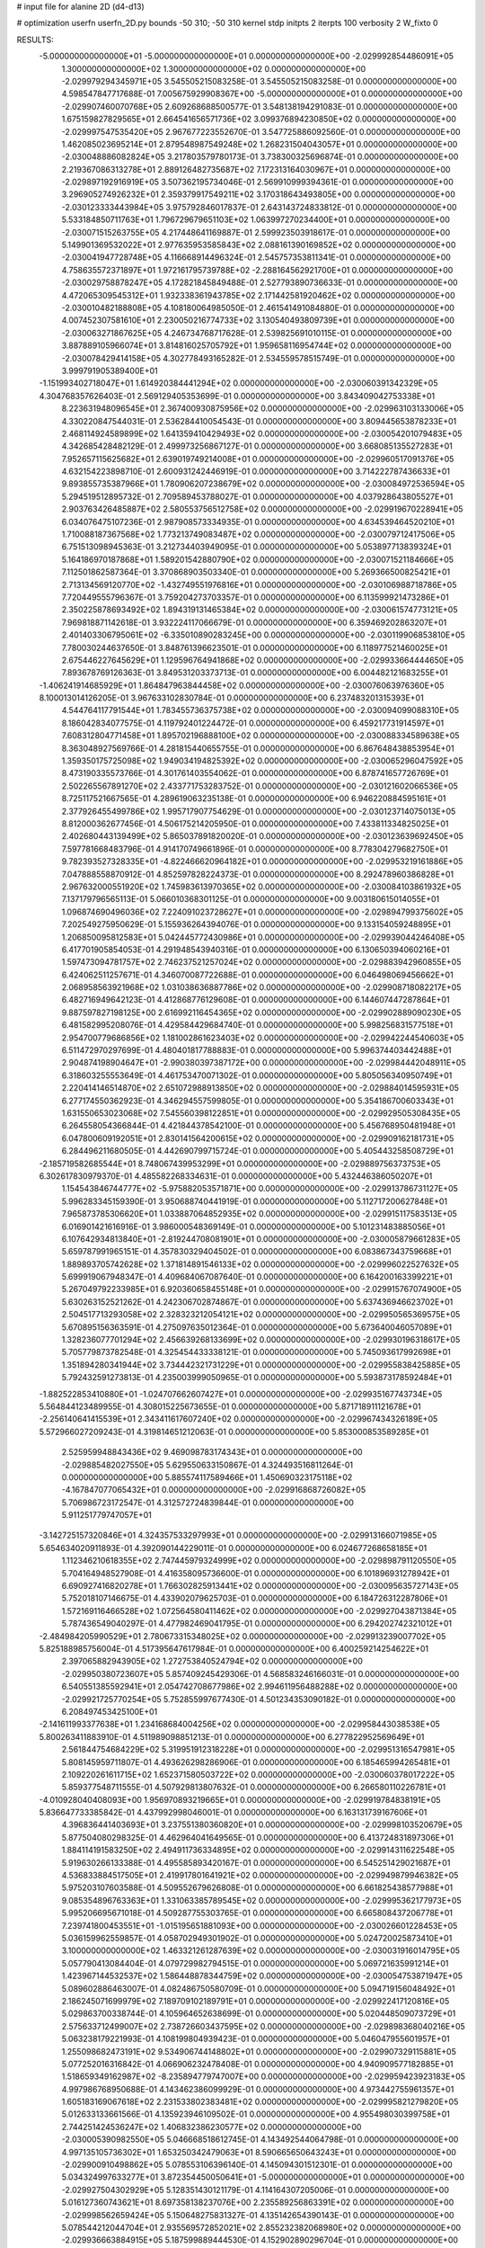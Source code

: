 # input file for alanine 2D (d4-d13)

# optimization
userfn       userfn_2D.py
bounds       -50 310; -50 310
kernel       stdp
initpts      2
iterpts      100
verbosity    2
W_fixto      0


RESULTS:
 -5.000000000000000E+01 -5.000000000000000E+01  0.000000000000000E+00      -2.029992854486091E+05
  1.300000000000000E+02  1.300000000000000E+02  0.000000000000000E+00      -2.029979294345971E+05       3.545505215083258E-01  3.545505215083258E-01       0.000000000000000E+00  4.598547847717688E-01
  7.005675929908367E+00 -5.000000000000000E+01  0.000000000000000E+00      -2.029907460070768E+05       2.609268688500577E-01  3.548138194291083E-01       0.000000000000000E+00  1.675159827829565E+01
  2.664541656571736E+02  3.099376894230850E+02  0.000000000000000E+00      -2.029997547535420E+05       2.967677223552670E-01  3.547725886092560E-01       0.000000000000000E+00  1.462085023695214E+01
  2.879548987549248E+02  1.268231504043057E+01  0.000000000000000E+00      -2.030048886082824E+05       3.217803579780173E-01  3.738300325696874E-01       0.000000000000000E+00  2.219367086313278E+01
  2.889126482735687E+02  7.172313164030967E+01  0.000000000000000E+00      -2.029897192916919E+05       3.507362195734046E-01  2.569910999394361E-01       0.000000000000000E+00  3.296905274926232E+01
  2.359379917549211E+02  3.170318643493805E+00  0.000000000000000E+00      -2.030123333443984E+05       3.975792846017837E-01  2.643143724833812E-01       0.000000000000000E+00  5.533184850711763E+01
  1.796729679651103E+02  1.063997270234400E+01  0.000000000000000E+00      -2.030071515263755E+05       4.217448641169887E-01  2.599923503918617E-01       0.000000000000000E+00  5.149901369532022E+01
  2.977635953585843E+02  2.088161390169852E+02  0.000000000000000E+00      -2.030041947728748E+05       4.116668914496324E-01  2.545757353811341E-01       0.000000000000000E+00  4.758635572371897E+01
  1.972161795739788E+02 -2.288164562921700E+01  0.000000000000000E+00      -2.030029758878247E+05       4.172821845849488E-01  2.527793890736633E-01       0.000000000000000E+00  4.472065309545312E+01
  1.932338361943785E+02  2.171442581920462E+02  0.000000000000000E+00      -2.030010482188808E+05       4.108180064985050E-01  2.461541491084880E-01       0.000000000000000E+00  4.007452307581610E+01
  2.230050216774733E+02  3.130540493809739E+01  0.000000000000000E+00      -2.030063271867625E+05       4.246734768717628E-01  2.539825691010115E-01       0.000000000000000E+00  3.887889105966074E+01
  3.814816025705792E+01  1.959658116954744E+02  0.000000000000000E+00      -2.030078429414158E+05       4.302778493165282E-01  2.534559578515749E-01       0.000000000000000E+00  3.999791905389400E+01
 -1.151993402718047E+01  1.614920384441294E+02  0.000000000000000E+00      -2.030060391342329E+05       4.304768357626403E-01  2.569129405353699E-01       0.000000000000000E+00  3.843409042753338E+01
  8.223631948096545E+01  2.367400930875956E+02  0.000000000000000E+00      -2.029963103133006E+05       4.330220847544031E-01  2.536284410054543E-01       0.000000000000000E+00  3.809445653878233E+01
  2.468114924589899E+02  1.641359410429493E+02  0.000000000000000E+00      -2.030054201079483E+05       4.342685428482129E-01  2.499973256867127E-01       0.000000000000000E+00  3.668085135527283E+01
  7.952657115625682E+01  2.639019749214008E+01  0.000000000000000E+00      -2.029960517091376E+05       4.632154223898710E-01  2.600931242446919E-01       0.000000000000000E+00  3.714222787436633E+01
  9.893855735387966E+01  1.780906207238679E+02  0.000000000000000E+00      -2.030084972536594E+05       5.294519512895732E-01  2.709589453788027E-01       0.000000000000000E+00  4.037928643805527E+01
  2.903763426485887E+02  2.580553756512758E+02  0.000000000000000E+00      -2.029919670228941E+05       6.034076475107236E-01  2.987908573334935E-01       0.000000000000000E+00  4.634539464520210E+01
  1.710088187367568E+02  1.773213749083487E+02  0.000000000000000E+00      -2.030079712417506E+05       6.751513098945363E-01  3.212734403949095E-01       0.000000000000000E+00  5.053897713839324E+01
  5.164186970187868E+01  1.589201542880790E+02  0.000000000000000E+00      -2.030071521184666E+05       7.112501862587364E-01  3.370868903503340E-01       0.000000000000000E+00  5.269366500825421E+01
  2.713134569120770E+02 -1.432749551976816E+01  0.000000000000000E+00      -2.030106988718786E+05       7.720449555796367E-01  3.759204273703357E-01       0.000000000000000E+00  6.113599921473286E+01
  2.350225878693492E+02  1.894319131465384E+02  0.000000000000000E+00      -2.030061574773121E+05       7.969818871142618E-01  3.932224117066679E-01       0.000000000000000E+00  6.359469202863207E+01
  2.401403306795061E+02 -6.335010890283245E+00  0.000000000000000E+00      -2.030119906853810E+05       7.780030244637650E-01  3.848761396623501E-01       0.000000000000000E+00  6.118977521460025E+01
  2.675446227645629E+01  1.129596764941868E+02  0.000000000000000E+00      -2.029933664444650E+05       7.893678769126363E-01  3.849531203373713E-01       0.000000000000000E+00  6.004482121683255E+01
 -1.406241914685929E+01  1.864847963844458E+02  0.000000000000000E+00      -2.030076063976360E+05       8.100013014126205E-01  3.967633102830784E-01       0.000000000000000E+00  6.237483201315393E+01
  4.544764117791544E+01  1.783455736375738E+02  0.000000000000000E+00      -2.030094099088310E+05       8.186042834077575E-01  4.119792401224472E-01       0.000000000000000E+00  6.459217731914597E+01
  7.608312804771458E+01  1.895702196888100E+02  0.000000000000000E+00      -2.030088334589638E+05       8.363048927569766E-01  4.281815440655755E-01       0.000000000000000E+00  6.867648438853954E+01
  1.359350175725098E+02  1.949034194825392E+02  0.000000000000000E+00      -2.030065296047592E+05       8.473190335573766E-01  4.301761403554062E-01       0.000000000000000E+00  6.878741657726769E+01
  2.502265567891270E+02  2.433771753283752E-01  0.000000000000000E+00      -2.030121602066536E+05       8.725117521667565E-01  4.289619063235138E-01       0.000000000000000E+00  6.946220884595161E+01
  2.377926455499786E+02  1.995717907754629E-01  0.000000000000000E+00      -2.030123714075013E+05       8.812000362677456E-01  4.506175214205950E-01       0.000000000000000E+00  7.433811334825025E+01
  2.402680443139499E+02  5.865037891820020E-01  0.000000000000000E+00      -2.030123639692450E+05       7.597781668483796E-01  4.914170749661896E-01       0.000000000000000E+00  8.778304279682750E+01
  9.782393527328335E+01 -4.822466620964182E+01  0.000000000000000E+00      -2.029953219161886E+05       7.047888558870912E-01  4.852597828224373E-01       0.000000000000000E+00  8.292478960386828E+01
  2.967632000551920E+02  1.745983613970365E+02  0.000000000000000E+00      -2.030084103861932E+05       7.137179796565113E-01  5.066010368301125E-01       0.000000000000000E+00  9.003180615014055E+01
  1.096874690496036E+02  7.224091023728627E+01  0.000000000000000E+00      -2.029894799375602E+05       7.202549275950629E-01  5.155936264394076E-01       0.000000000000000E+00  9.133154059248895E+01
  1.206850095812583E+01  5.042445772430986E+01  0.000000000000000E+00      -2.029939044246408E+05       6.417701905854053E-01  4.291948543940316E-01       0.000000000000000E+00  6.130650394060216E+01
  1.597473094781757E+02  2.746237521257024E+02  0.000000000000000E+00      -2.029883942960855E+05       6.424062511257671E-01  4.346070087722688E-01       0.000000000000000E+00  6.046498069456662E+01
  2.068958563921968E+02  1.031038636887786E+02  0.000000000000000E+00      -2.029908718082217E+05       6.482716949642123E-01  4.412868776129608E-01       0.000000000000000E+00  6.144607447287864E+01
  9.887597827198125E+00  2.616992116454365E+02  0.000000000000000E+00      -2.029902889090230E+05       6.481582995208076E-01  4.429584429684740E-01       0.000000000000000E+00  5.998256831577518E+01
  2.954700779686856E+02  1.181002861623403E+02  0.000000000000000E+00      -2.029942244540603E+05       6.511472970297699E-01  4.480401817788883E-01       0.000000000000000E+00  5.996374403442488E+01
  2.904874198904647E+01 -2.990380397387172E+00  0.000000000000000E+00      -2.029984442048911E+05       6.318603255553649E-01  4.461753470071302E-01       0.000000000000000E+00  5.805056340950749E+01
  2.220414146514870E+02  2.651072988913850E+02  0.000000000000000E+00      -2.029884014595931E+05       6.277174550362923E-01  4.346294557599805E-01       0.000000000000000E+00  5.354186700603343E+01
  1.631550653023068E+02  7.545560398122851E+01  0.000000000000000E+00      -2.029929505308435E+05       6.264558054366844E-01  4.421844378542100E-01       0.000000000000000E+00  5.456768950481948E+01
  6.047800609192051E+01  2.830141564200615E+02  0.000000000000000E+00      -2.029909162181731E+05       6.284496211680505E-01  4.442690799715724E-01       0.000000000000000E+00  5.405443258508729E+01
 -2.185719582685544E+01  8.748067439953299E+01  0.000000000000000E+00      -2.029889756373753E+05       6.302617830979370E-01  4.485582268334631E-01       0.000000000000000E+00  5.432446386050207E+01
  1.154543846744777E+02 -5.975882053571871E+00  0.000000000000000E+00      -2.029913786731127E+05       5.996283345159390E-01  3.950688740441919E-01       0.000000000000000E+00  5.112717200627848E+01
  7.965873785306620E+01  1.033887064852935E+02  0.000000000000000E+00      -2.029915117583513E+05       6.016901421616916E-01  3.986000548369149E-01       0.000000000000000E+00  5.101231483885056E+01
  6.107642934813840E+01 -2.819244708081901E+01  0.000000000000000E+00      -2.030005879661283E+05       5.659787991965151E-01  4.357830329404502E-01       0.000000000000000E+00  6.083867343759668E+01
  1.889893705742628E+02  1.371814891546133E+02  0.000000000000000E+00      -2.029996022527632E+05       5.699919067948347E-01  4.409684067087640E-01       0.000000000000000E+00  6.164200163399221E+01
  5.267049792233985E+01  6.920360658455148E+01  0.000000000000000E+00      -2.029915767074900E+05       5.630263152521262E-01  4.242306702874867E-01       0.000000000000000E+00  5.637436946623702E+01
  2.504517713293058E+02  2.328323212054121E+02  0.000000000000000E+00      -2.029950565369575E+05       5.670895156363591E-01  4.275097635012364E-01       0.000000000000000E+00  5.673640046057089E+01
  1.328236077701294E+02  2.456639268133699E+02  0.000000000000000E+00      -2.029930196318617E+05       5.705779873782548E-01  4.325454433338121E-01       0.000000000000000E+00  5.745093617992698E+01
  1.351894280341944E+02  3.734442321731229E+01  0.000000000000000E+00      -2.029955838425885E+05       5.792432591273813E-01  4.235003999050965E-01       0.000000000000000E+00  5.593873178592484E+01
 -1.882522853410880E+01 -1.024707662607427E+01  0.000000000000000E+00      -2.029935167743734E+05       5.564844123489955E-01  4.308015225673655E-01       0.000000000000000E+00  5.871718911121678E+01
 -2.256140641415539E+01  2.343411617607240E+02  0.000000000000000E+00      -2.029967434326189E+05       5.572966027209243E-01  4.319814651212063E-01       0.000000000000000E+00  5.853000853589285E+01
  2.525959948843436E+02  9.469098783174343E+01  0.000000000000000E+00      -2.029885482027550E+05       5.629550633150867E-01  4.324493516811264E-01       0.000000000000000E+00  5.885574117589466E+01
  1.450690323175118E+02 -4.167847077065432E+01  0.000000000000000E+00      -2.029916868726082E+05       5.706986723172547E-01  4.312572724839844E-01       0.000000000000000E+00  5.911251779747057E+01
 -3.142725157320846E+01  4.324357533297993E+01  0.000000000000000E+00      -2.029913166071985E+05       5.654634020911893E-01  4.392090144229011E-01       0.000000000000000E+00  6.024677268658185E+01
  1.112346210618355E+02  2.747445979324999E+02  0.000000000000000E+00      -2.029898791120550E+05       5.704164948527908E-01  4.416358095736600E-01       0.000000000000000E+00  6.101896931278942E+01
  6.690927416820278E+01  1.766302825913441E+02  0.000000000000000E+00      -2.030095635727143E+05       5.752018107146675E-01  4.433902079625703E-01       0.000000000000000E+00  6.184726312287806E+01
  1.572169116466528E+02  1.072564580411462E+02  0.000000000000000E+00      -2.029927043871384E+05       5.787436549040297E-01  4.477982469041795E-01       0.000000000000000E+00  6.294202742321012E+01
 -2.484984205990529E+01  2.780673315348025E+02  0.000000000000000E+00      -2.029913239007702E+05       5.825188985756004E-01  4.517395647617984E-01       0.000000000000000E+00  6.400259214254622E+01
  2.397065882943905E+02  1.272753840524794E+02  0.000000000000000E+00      -2.029950380723607E+05       5.857409245429306E-01  4.568583246166031E-01       0.000000000000000E+00  6.540551385592941E+01
  2.054742708677986E+02  2.994611956488288E+02  0.000000000000000E+00      -2.029921725770254E+05       5.752855997677430E-01  4.501234353090182E-01       0.000000000000000E+00  6.208497453425100E+01
 -2.141611993377638E+01  1.234168684004256E+02  0.000000000000000E+00      -2.029958443038538E+05       5.800263411883910E-01  4.511989098851213E-01       0.000000000000000E+00  6.277822952569649E+01
  2.561844754684229E+02  5.319951912318228E+01  0.000000000000000E+00      -2.029951316547981E+05       5.808145959711807E-01  4.493626298286906E-01       0.000000000000000E+00  6.185465994265481E+01
  2.109220261611715E+02  1.652371580503722E+02  0.000000000000000E+00      -2.030060378017222E+05       5.859377548711555E-01  4.507929813807632E-01       0.000000000000000E+00  6.266580110226781E+01
 -4.010928040408093E+00  1.956970893219665E+01  0.000000000000000E+00      -2.029919784838191E+05       5.836647733385842E-01  4.437992998046001E-01       0.000000000000000E+00  6.163131739167606E+01
  4.396836441403693E+01  3.237551380360820E+01  0.000000000000000E+00      -2.029998103520679E+05       5.877504080298325E-01  4.462964041649565E-01       0.000000000000000E+00  6.413724831897306E+01
  1.884114191583250E+02  2.494911736334895E+02  0.000000000000000E+00      -2.029914311622548E+05       5.919630266133388E-01  4.495585893420167E-01       0.000000000000000E+00  6.545251429021687E+01
  4.536833884517505E+01  2.419917801641921E+02  0.000000000000000E+00      -2.029949879946382E+05       5.975203107603588E-01  4.509552679626808E-01       0.000000000000000E+00  6.661825438577988E+01
  9.085354896763363E+01  1.331063385789545E+02  0.000000000000000E+00      -2.029995362177973E+05       5.995206695671018E-01  4.509287755303765E-01       0.000000000000000E+00  6.665808437206778E+01
  7.239741800453551E+01 -1.015195651881093E+00  0.000000000000000E+00      -2.030026601228453E+05       5.036159962559857E-01  4.058702949301902E-01       0.000000000000000E+00  5.024720025873410E+01
  3.100000000000000E+02  1.463321261287639E+02  0.000000000000000E+00      -2.030031916014795E+05       5.057790413084404E-01  4.079729982794515E-01       0.000000000000000E+00  5.069721635991214E+01
  1.423967144532537E+02  1.586448878344759E+02  0.000000000000000E+00      -2.030054753871947E+05       5.089602886463007E-01  4.082486750580709E-01       0.000000000000000E+00  5.094719156048492E+01
  2.186245071699979E+02  7.189709102189791E+01  0.000000000000000E+00      -2.029922417120816E+05       5.029863700338744E-01  4.105964652638699E-01       0.000000000000000E+00  5.020448509073729E+01
  2.575633712499007E+02  2.738726603437595E+02  0.000000000000000E+00      -2.029898368040216E+05       5.063238179221993E-01  4.108199804939423E-01       0.000000000000000E+00  5.046047955601957E+01
  1.255098682473191E+02  9.534906744148802E+01  0.000000000000000E+00      -2.029907329115881E+05       5.077252016316842E-01  4.066906232478408E-01       0.000000000000000E+00  4.940909577182885E+01
  1.518659349162987E+02 -8.235894779747007E+00  0.000000000000000E+00      -2.029959423923183E+05       4.997986768950688E-01  4.143462386099929E-01       0.000000000000000E+00  4.973442755961357E+01
  1.605183169067618E+02  2.231533802383481E+02  0.000000000000000E+00      -2.029995821279820E+05       5.012633133661566E-01  4.135923946109502E-01       0.000000000000000E+00  4.955498030399758E+01
  2.744251424536247E+02  1.406832386230577E+02  0.000000000000000E+00      -2.030005390982550E+05       5.046668518612745E-01  4.143492544064798E-01       0.000000000000000E+00  4.997135105736302E+01
  1.653250342479063E+01  8.590665650643243E+01  0.000000000000000E+00      -2.029900910498862E+05       5.078553106396140E-01  4.145094301512301E-01       0.000000000000000E+00  5.034324997633277E+01
  3.872354450050641E+01 -5.000000000000000E+01  0.000000000000000E+00      -2.029927504302929E+05       5.128351430121179E-01  4.114164307205006E-01       0.000000000000000E+00  5.016127360743621E+01
  8.697358138237076E+00  2.235589256863391E+02  0.000000000000000E+00      -2.029998562659424E+05       5.150648275831327E-01  4.135142654390143E-01       0.000000000000000E+00  5.078544212044704E+01
  2.935569572852021E+02  2.855232382068980E+02  0.000000000000000E+00      -2.029936663884915E+05       5.187599889444530E-01  4.152902890296704E-01       0.000000000000000E+00  5.173048751547286E+01
  2.679844020629192E+02  2.008615337820460E+02  0.000000000000000E+00      -2.030050829531996E+05       5.214525398332828E-01  4.163682052796582E-01       0.000000000000000E+00  5.223432419715472E+01
  1.129885053001494E+02  2.189401397972234E+02  0.000000000000000E+00      -2.030008093296359E+05       5.245364631124765E-01  4.154945055620574E-01       0.000000000000000E+00  5.243623752482823E+01
  2.308534265384204E+02 -5.000000000000000E+01  0.000000000000000E+00      -2.029969056935277E+05       5.277502327819545E-01  4.171140547694472E-01       0.000000000000000E+00  5.322818393969622E+01
  1.251971688173564E+01  1.393879117712517E+02  0.000000000000000E+00      -2.030004309100180E+05       5.297434670160466E-01  4.166597662733021E-01       0.000000000000000E+00  5.336590058996072E+01
  1.784355547223253E+02  4.634854946068266E+01  0.000000000000000E+00      -2.030011594512160E+05       5.313461709307279E-01  4.188064139442310E-01       0.000000000000000E+00  5.435925014080413E+01
  2.357429088520175E+01  2.845400895041321E+02  0.000000000000000E+00      -2.029890118513550E+05       5.329656615833261E-01  4.204804410641436E-01       0.000000000000000E+00  5.486142974315505E+01
  1.307308008631230E+02  1.431589929027836E+01  0.000000000000000E+00      -2.029928376584100E+05       5.256032519492881E-01  4.223148785077712E-01       0.000000000000000E+00  5.393208696398814E+01
  2.888018025919263E+02  4.216681476085662E+01  0.000000000000000E+00      -2.029958158845843E+05       5.276079835479950E-01  4.245582484003342E-01       0.000000000000000E+00  5.473614588401451E+01
  1.723645388066062E+02 -5.000000000000000E+01  0.000000000000000E+00      -2.029924221026031E+05       5.304744410115159E-01  4.253131313670518E-01       0.000000000000000E+00  5.527560162971120E+01
  7.655302770855231E+01  5.535775020262674E+01  0.000000000000000E+00      -2.029916109228421E+05       5.271899946163837E-01  4.065932612775858E-01       0.000000000000000E+00  5.032158674845604E+01
  2.195562423280193E+02  2.308482320515392E+02  0.000000000000000E+00      -2.029957191118190E+05       5.300553009267396E-01  4.077073312550814E-01       0.000000000000000E+00  5.098898047168045E+01
  1.333095518680069E+02  2.934406055513505E+02  0.000000000000000E+00      -2.029895748696888E+05       5.210012946491601E-01  4.028188263962384E-01       0.000000000000000E+00  4.789968939863238E+01
  5.853677125103584E+01  1.249033902917397E+02  0.000000000000000E+00      -2.029972374911831E+05       5.226472816522896E-01  4.020247760336933E-01       0.000000000000000E+00  4.776003883686584E+01
  1.184976707018417E+01  1.806723847966014E+02  0.000000000000000E+00      -2.030080793721275E+05       5.271193944051997E-01  4.018029772132060E-01       0.000000000000000E+00  4.833693620039323E+01
  6.054179785760728E+01  2.196880879922989E+02  0.000000000000000E+00      -2.030020209505172E+05       5.274056460092907E-01  4.040782897584866E-01       0.000000000000000E+00  4.877365877807192E+01
  1.362325415066792E+01 -2.576223069240631E+01  0.000000000000000E+00      -2.029914013548284E+05       5.505158852998762E-01  3.886304226993699E-01       0.000000000000000E+00  5.119358493665629E+01
  1.880204048539376E+02  8.408001534508078E+01  0.000000000000000E+00      -2.029917778209951E+05       5.531614950515086E-01  3.840023716060546E-01       0.000000000000000E+00  5.031173800670766E+01